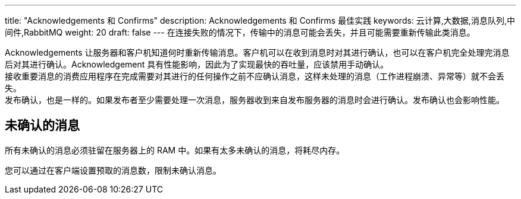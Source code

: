 ---
title: "Acknowledgements 和 Confirms"
description: Acknowledgements 和 Confirms 最佳实践
keywords: 云计算,大数据,消息队列,中间件,RabbitMQ
weight: 20
draft: false
---
在连接失败的情况下，传输中的消息可能会丢失，并且可能需要重新传输此类消息。

Acknowledgements 让服务器和客户机知道何时重新传输消息。客户机可以在收到消息时对其进行确认，也可以在客户机完全处理完消息后对其进行确认。Acknowledgement 具有性能影响，因此为了实现最快的吞吐量，应该禁用手动确认。 +
接收重要消息的消费应用程序在完成需要对其进行的任何操作之前不应确认消息，这样未处理的消息（工作进程崩溃、异常等）就不会丢失。 +
发布确认，也是一样的。如果发布者至少需要处理一次消息，服务器收到来自发布服务器的消息时会进行确认。发布确认也会影响性能。

== 未确认的消息

所有未确认的消息必须驻留在服务器上的 RAM 中。如果有太多未确认的消息，将耗尽内存。

您可以通过在客户端设置预取的消息数，限制未确认消息。
